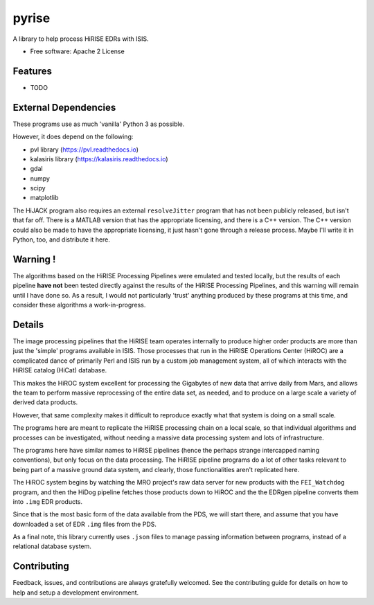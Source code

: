 ======
pyrise
======


A library to help process HiRISE EDRs with ISIS.


* Free software: Apache 2 License
.. * Documentation: https://pyrise.readthedocs.io.
.. * `PlanetaryPy`_ Affiliate Package (someday).


Features
--------

* TODO


External Dependencies
---------------------
These programs use as much 'vanilla' Python 3 as possible.

However, it does depend on the following:

- pvl library (https://pvl.readthedocs.io)
- kalasiris library (https://kalasiris.readthedocs.io)
- gdal
- numpy
- scipy
- matplotlib

The HiJACK program also requires an external ``resolveJitter``
program that has not been publicly released, but isn't that far
off.  There is a MATLAB version that has the appropriate licensing,
and there is a C++ version.  The C++ version could also be made to
have the appropriate licensing, it just hasn't gone through a release
process.  Maybe I'll write it in Python, too, and distribute it here.

Warning !
---------

The algorithms based on the HiRISE Processing Pipelines were emulated
and tested locally, but the results of each pipeline **have not**
been tested directly against the results of the HiRISE Processing
Pipelines, and this warning will remain until I have done so.  As
a result, I would not particularly 'trust' anything produced by
these programs at this time, and consider these algorithms a
work-in-progress.


Details
-------
The image processing pipelines that the HiRISE team operates
internally to produce higher order products are more than just the
'simple' programs available in ISIS.  Those processes that run in
the HiRISE Operations Center (HiROC) are a complicated dance of
primarily Perl and ISIS run by a custom job management system, all
of which interacts with the HiRISE catalog (HiCat) database.

This makes the HiROC system excellent for processing the Gigabytes
of new data that arrive daily from Mars, and allows the team to
perform massive reprocessing of the entire data set, as needed, and
to produce on a large scale a variety of derived data products.

However, that same complexity makes it difficult to reproduce exactly
what that system is doing on a small scale.

The programs here are meant to replicate the HiRISE processing chain
on a local scale, so that individual algorithms and processes can
be investigated, without needing a massive data processing system and
lots of infrastructure.

The programs here have similar names to HiRISE pipelines (hence the
perhaps strange intercapped naming conventions), but only focus on
the data processing.  The HiRISE pipeline programs do a lot of other
tasks relevant to being part of a massive ground data system, and
clearly, those functionalities aren't replicated here.

The HiROC system begins by watching the MRO project's raw data server for
new products with the ``FEI_Watchdog`` program, and then the HiDog pipeline
fetches those products down to HiROC and the the EDRgen pipeline converts
them into ``.img`` EDR products.

Since that is the most basic form of the data available from the PDS, we
will start there, and assume that you have downloaded a set of EDR ``.img``
files from the PDS.

As a final note, this library currently uses ``.json`` files to manage
passing information between programs, instead of a relational database system.


Contributing
------------

Feedback, issues, and contributions are always gratefully welcomed. See the
contributing guide for details on how to help and setup a development
environment.


.. _PlanetaryPy: https://github.com/planetarypy
